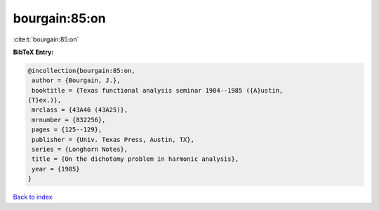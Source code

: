bourgain:85:on
==============

:cite:t:`bourgain:85:on`

**BibTeX Entry:**

.. code-block:: bibtex

   @incollection{bourgain:85:on,
    author = {Bourgain, J.},
    booktitle = {Texas functional analysis seminar 1984--1985 ({A}ustin,
   {T}ex.)},
    mrclass = {43A46 (43A25)},
    mrnumber = {832256},
    pages = {125--129},
    publisher = {Univ. Texas Press, Austin, TX},
    series = {Longhorn Notes},
    title = {On the dichotomy problem in harmonic analysis},
    year = {1985}
   }

`Back to index <../By-Cite-Keys.html>`__
